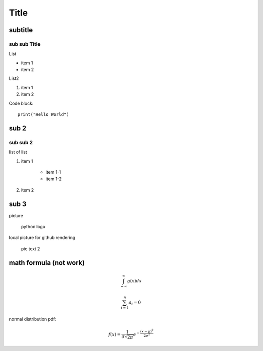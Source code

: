 Title
============

subtitle 
-------------

sub sub Title
^^^^^^^^^^^^^^^^^^

List

- item 1
- item 2

List2

#. item 1
#. item 2

Code block::

    print("Hello World")


sub 2
-----------

sub sub 2
^^^^^^^^^^^^^^^^^^

list of list

#. item 1

    - item 1-1
    - item 1-2

#. item 2


sub 3
-----------

picture

.. figure:: https://www.python.org/static/community_logos/python-logo-master-v3-TM.png
   :alt: python logo
   :width: 200

   python logo

local picture for github rendering

.. figure:: pic.png
   :alt: alt text 2
   :width: 200

   pic text 2

math formula (not work)
-----------------------

.. math::

    \int_{-\infty}^\infty g(x) dx

.. math::

    \sum_{i=1}^n a_i=0

normal distribution pdf:

.. math::

    f(x) = \frac{1}{\sigma\sqrt{2\pi}} e^{-\frac{(x-\mu)^2}{2\sigma^2}}

